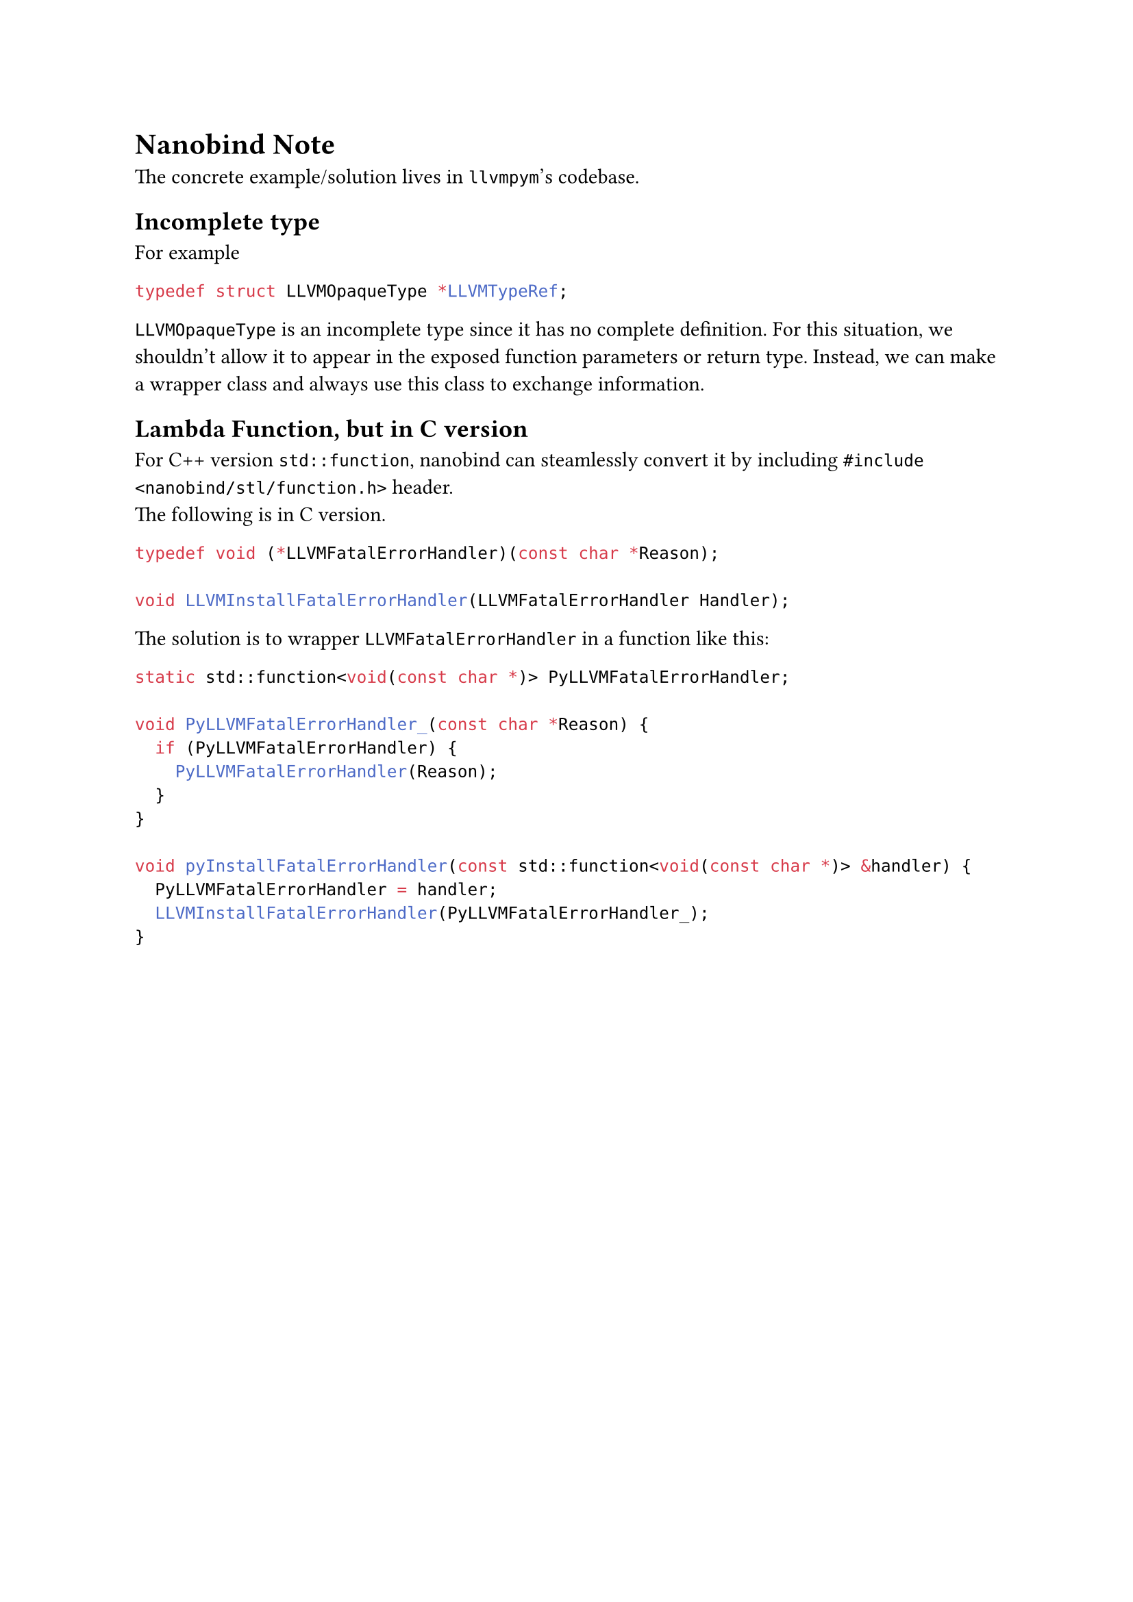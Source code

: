 = Nanobind Note
The concrete example/solution lives in `llvmpym`'s codebase.

== Incomplete type
For example
```c
typedef struct LLVMOpaqueType *LLVMTypeRef;
```
`LLVMOpaqueType` is an incomplete type since it has no complete definition.
For this situation, we shouldn't allow it to appear in the exposed function parameters or return type. Instead, we can make a wrapper class and always use this class to exchange information.

== Lambda Function, but in C version
For C++ version `std::function`, nanobind can steamlessly convert it by including `#include <nanobind/stl/function.h>` header. \
The following is in C version.
```c
typedef void (*LLVMFatalErrorHandler)(const char *Reason);

void LLVMInstallFatalErrorHandler(LLVMFatalErrorHandler Handler);
```
The solution is to wrapper `LLVMFatalErrorHandler` in a function like this:
```cpp
static std::function<void(const char *)> PyLLVMFatalErrorHandler;

void PyLLVMFatalErrorHandler_(const char *Reason) {
  if (PyLLVMFatalErrorHandler) {
    PyLLVMFatalErrorHandler(Reason);
  }
}

void pyInstallFatalErrorHandler(const std::function<void(const char *)> &handler) {
  PyLLVMFatalErrorHandler = handler;
  LLVMInstallFatalErrorHandler(PyLLVMFatalErrorHandler_);
}
```
